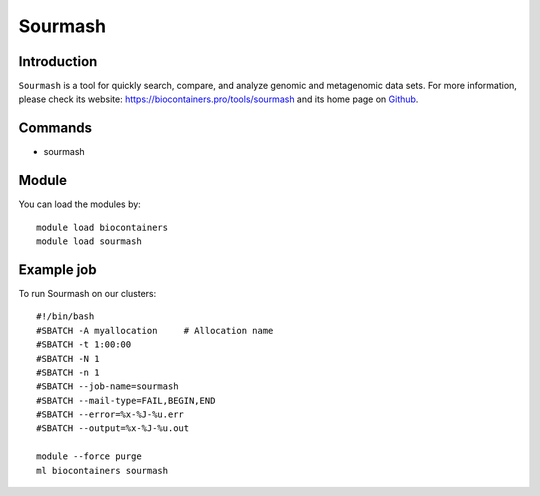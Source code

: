 .. _backbone-label:

Sourmash
==============================

Introduction
~~~~~~~~
``Sourmash`` is a tool for quickly search, compare, and analyze genomic and metagenomic data sets. For more information, please check its website: https://biocontainers.pro/tools/sourmash and its home page on `Github`_.

Commands
~~~~~~~
- sourmash

Module
~~~~~~~~
You can load the modules by::
    
    module load biocontainers
    module load sourmash

Example job
~~~~~
To run Sourmash on our clusters::

    #!/bin/bash
    #SBATCH -A myallocation     # Allocation name 
    #SBATCH -t 1:00:00
    #SBATCH -N 1
    #SBATCH -n 1
    #SBATCH --job-name=sourmash
    #SBATCH --mail-type=FAIL,BEGIN,END
    #SBATCH --error=%x-%J-%u.err
    #SBATCH --output=%x-%J-%u.out

    module --force purge
    ml biocontainers sourmash

.. _Github: https://github.com/sourmash-bio/sourmash
